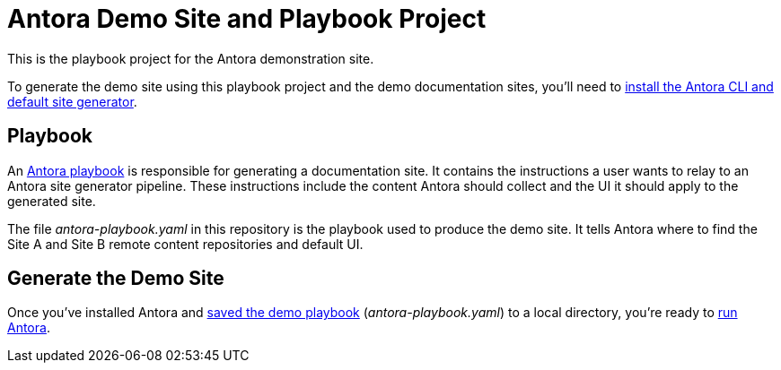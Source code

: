 = Antora Demo Site and Playbook Project
// :idprefix:
// :idseparator: -
// URIs:
:uri-project: https://antora.org
:uri-org: https://github.com/banshee77
:uri-repo: {uri-org}/antora-docs-site
:uri-demo-playbook: {uri-repo}/blob/master/antora-playbook.yaml
:uri-antora-docs: https://docs.antora.org/antora/latest
:uri-docs-install: {uri-antora-docs}/install/install-antora/
:uri-docs-playbook: {uri-antora-docs}/playbook/playbook-schema/
:uri-docs-run: {uri-antora-docs}/run-antora/

This is the playbook project for the Antora demonstration site.

To generate the demo site using this playbook project and the demo documentation sites, you'll need to {uri-docs-install}[install the Antora CLI and default site generator].

== Playbook

An {uri-docs-playbook}[Antora playbook] is responsible for generating a documentation site.
It contains the instructions a user wants to relay to an Antora site generator pipeline.
These instructions include the content Antora should collect and the UI it should apply to the generated site.

The file [.path]_antora-playbook.yaml_ in this repository is the playbook used to produce the demo site.
It tells Antora where to find the Site A and Site B remote content repositories and default UI.

== Generate the Demo Site

Once you've installed Antora and {uri-demo-playbook}[saved the demo playbook] ([.path]_antora-playbook.yaml_) to a local directory, you're ready to {uri-docs-run}[run Antora].